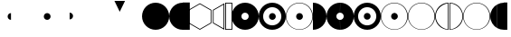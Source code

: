 SplineFontDB: 3.0
FontName: UlwilaFK
FullName: UlwilaFK
FamilyName: UlwilaFK
Weight: Regular
Copyright: Copyright (c) 2017, Bertalan Fodor
UComments: "2017-1-9: Created with FontForge (http://fontforge.org)"
Version: 001.000
ItalicAngle: 0
UnderlinePosition: -102
UnderlineWidth: 51
Ascent: 819
Descent: 205
InvalidEm: 0
LayerCount: 2
Layer: 0 0 "Back" 1
Layer: 1 0 "Fore" 0
XUID: [1021 673 544858905 12926]
StyleMap: 0x0000
FSType: 0
OS2Version: 0
OS2_WeightWidthSlopeOnly: 0
OS2_UseTypoMetrics: 1
CreationTime: 1483999377
ModificationTime: 1488473658
OS2TypoAscent: 0
OS2TypoAOffset: 1
OS2TypoDescent: 0
OS2TypoDOffset: 1
OS2TypoLinegap: 92
OS2WinAscent: 0
OS2WinAOffset: 1
OS2WinDescent: 0
OS2WinDOffset: 1
HheadAscent: 0
HheadAOffset: 1
HheadDescent: 0
HheadDOffset: 1
OS2Vendor: 'PfEd'
MarkAttachClasses: 1
DEI: 91125
LangName: 1033 "" "" "" "" "" "" "" "" "" "" "" "" "" "Copyright (c) 2017, fodbe (<URL|email>),+AAoA-with Reserved Font Name UlwilaFK.+AAoACgAA-This Font Software is licensed under the SIL Open Font License, Version 1.1.+AAoA-This license is copied below, and is also available with a FAQ at:+AAoA-http://scripts.sil.org/OFL+AAoACgAK------------------------------------------------------------+AAoA-SIL OPEN FONT LICENSE Version 1.1 - 26 February 2007+AAoA------------------------------------------------------------+AAoACgAA-PREAMBLE+AAoA-The goals of the Open Font License (OFL) are to stimulate worldwide+AAoA-development of collaborative font projects, to support the font creation+AAoA-efforts of academic and linguistic communities, and to provide a free and+AAoA-open framework in which fonts may be shared and improved in partnership+AAoA-with others.+AAoACgAA-The OFL allows the licensed fonts to be used, studied, modified and+AAoA-redistributed freely as long as they are not sold by themselves. The+AAoA-fonts, including any derivative works, can be bundled, embedded, +AAoA-redistributed and/or sold with any software provided that any reserved+AAoA-names are not used by derivative works. The fonts and derivatives,+AAoA-however, cannot be released under any other type of license. The+AAoA-requirement for fonts to remain under this license does not apply+AAoA-to any document created using the fonts or their derivatives.+AAoACgAA-DEFINITIONS+AAoAIgAA-Font Software+ACIA refers to the set of files released by the Copyright+AAoA-Holder(s) under this license and clearly marked as such. This may+AAoA-include source files, build scripts and documentation.+AAoACgAi-Reserved Font Name+ACIA refers to any names specified as such after the+AAoA-copyright statement(s).+AAoACgAi-Original Version+ACIA refers to the collection of Font Software components as+AAoA-distributed by the Copyright Holder(s).+AAoACgAi-Modified Version+ACIA refers to any derivative made by adding to, deleting,+AAoA-or substituting -- in part or in whole -- any of the components of the+AAoA-Original Version, by changing formats or by porting the Font Software to a+AAoA-new environment.+AAoACgAi-Author+ACIA refers to any designer, engineer, programmer, technical+AAoA-writer or other person who contributed to the Font Software.+AAoACgAA-PERMISSION & CONDITIONS+AAoA-Permission is hereby granted, free of charge, to any person obtaining+AAoA-a copy of the Font Software, to use, study, copy, merge, embed, modify,+AAoA-redistribute, and sell modified and unmodified copies of the Font+AAoA-Software, subject to the following conditions:+AAoACgAA-1) Neither the Font Software nor any of its individual components,+AAoA-in Original or Modified Versions, may be sold by itself.+AAoACgAA-2) Original or Modified Versions of the Font Software may be bundled,+AAoA-redistributed and/or sold with any software, provided that each copy+AAoA-contains the above copyright notice and this license. These can be+AAoA-included either as stand-alone text files, human-readable headers or+AAoA-in the appropriate machine-readable metadata fields within text or+AAoA-binary files as long as those fields can be easily viewed by the user.+AAoACgAA-3) No Modified Version of the Font Software may use the Reserved Font+AAoA-Name(s) unless explicit written permission is granted by the corresponding+AAoA-Copyright Holder. This restriction only applies to the primary font name as+AAoA-presented to the users.+AAoACgAA-4) The name(s) of the Copyright Holder(s) or the Author(s) of the Font+AAoA-Software shall not be used to promote, endorse or advertise any+AAoA-Modified Version, except to acknowledge the contribution(s) of the+AAoA-Copyright Holder(s) and the Author(s) or with their explicit written+AAoA-permission.+AAoACgAA-5) The Font Software, modified or unmodified, in part or in whole,+AAoA-must be distributed entirely under this license, and must not be+AAoA-distributed under any other license. The requirement for fonts to+AAoA-remain under this license does not apply to any document created+AAoA-using the Font Software.+AAoACgAA-TERMINATION+AAoA-This license becomes null and void if any of the above conditions are+AAoA-not met.+AAoACgAA-DISCLAIMER+AAoA-THE FONT SOFTWARE IS PROVIDED +ACIA-AS IS+ACIA, WITHOUT WARRANTY OF ANY KIND,+AAoA-EXPRESS OR IMPLIED, INCLUDING BUT NOT LIMITED TO ANY WARRANTIES OF+AAoA-MERCHANTABILITY, FITNESS FOR A PARTICULAR PURPOSE AND NONINFRINGEMENT+AAoA-OF COPYRIGHT, PATENT, TRADEMARK, OR OTHER RIGHT. IN NO EVENT SHALL THE+AAoA-COPYRIGHT HOLDER BE LIABLE FOR ANY CLAIM, DAMAGES OR OTHER LIABILITY,+AAoA-INCLUDING ANY GENERAL, SPECIAL, INDIRECT, INCIDENTAL, OR CONSEQUENTIAL+AAoA-DAMAGES, WHETHER IN AN ACTION OF CONTRACT, TORT OR OTHERWISE, ARISING+AAoA-FROM, OUT OF THE USE OR INABILITY TO USE THE FONT SOFTWARE OR FROM+AAoA-OTHER DEALINGS IN THE FONT SOFTWARE." "http://scripts.sil.org/OFL"
Encoding: ISO8859-1
UnicodeInterp: none
NameList: AGL For New Fonts
DisplaySize: -48
AntiAlias: 1
FitToEm: 0
WinInfo: 20 10 12
BeginPrivate: 0
EndPrivate
Grid
-1024 45.0999984741 m 0
 2048 45.0999984741 l 1024
-1024 721.099998474 m 0
 2048 721.099998474 l 1024
201 1323 m 4
 201 -725 l 1028
394.5 1331 m 0
 394.5 -717 l 1024
-1024 386 m 0
 2048 386 l 1024
EndSplineSet
BeginChars: 256 28

StartChar: A
Encoding: 65 65 0
Width: 774
VWidth: 0
Flags: HW
LayerCount: 2
Fore
SplineSet
1 384 m 0
 1 597 172 769 385 769 c 0
 598 769 770 597 770 384 c 0
 770 171 598 0 385 0 c 0
 172 0 1 171 1 384 c 0
EndSplineSet
Validated: 1
EndChar

StartChar: B
Encoding: 66 66 1
Width: 386
VWidth: 0
Flags: HW
LayerCount: 2
Fore
SplineSet
385 0 m 0
 172 0 1 171 1 384 c 0
 1 597 172 769 385 769 c 0
 385 0 l 0
EndSplineSet
Validated: 1
EndChar

StartChar: C
Encoding: 67 67 2
Width: 160
VWidth: 0
Flags: HW
LayerCount: 2
Fore
SplineSet
0 774 m 1
 201 774 l 5
 201 0 l 5
 0 0 l 1
 0 263 0 521 0 774 c 1
EndSplineSet
EndChar

StartChar: D
Encoding: 68 68 3
Width: 693
VWidth: 0
Flags: HW
LayerCount: 2
Fore
SplineSet
333 24 m 1
 638 200 l 1
 638 552 l 1
 333 728 l 1
 28 552 l 1
 28 200 l 1
 333 24 l 1
333 0 m 1
 7 188 l 1
 7 564 l 1
 333 752 l 1
 659 564 l 1
 659 188 l 1
 333 0 l 1
EndSplineSet
Validated: 1
EndChar

StartChar: E
Encoding: 69 69 4
Width: 369
VWidth: 0
Flags: HW
LayerCount: 2
Fore
SplineSet
312 713 m 1
 30 552 l 1
 30 200 l 1
 312 40 l 1
 312 713 l 1
335 0 m 1
 9 188 l 1
 9 564 l 1
 335 752 l 1
 335 0 l 1
EndSplineSet
Validated: 1
EndChar

StartChar: period
Encoding: 46 46 5
Width: 1024
VWidth: 0
Flags: HW
LayerCount: 2
Fore
SplineSet
293 383 m 4
 293 436 335 479 388 479 c 4
 441 479 485 436 485 383 c 4
 485 330 441 287 388 287 c 4
 335 287 293 330 293 383 c 4
EndSplineSet
Validated: 1
EndChar

StartChar: F
Encoding: 70 70 6
Width: 186
VWidth: 0
Flags: HW
LayerCount: 2
Fore
SplineSet
22 752 m 1
 22 22 l 1
 179 22 l 5
 179 752 l 5
 22 752 l 1
0 774 m 1
 201 774 l 1
 201 0 l 1
 0 0 l 1
 0 263 0 521 0 774 c 1
EndSplineSet
EndChar

StartChar: slash
Encoding: 47 47 7
Width: 1024
VWidth: 0
Flags: HW
LayerCount: 2
Fore
SplineSet
0 482 m 0
 53 482 97 439 97 386 c 0
 97 333 53 290 0 290 c 0
 0 482 l 0
EndSplineSet
EndChar

StartChar: hyphen
Encoding: 45 45 8
Width: 1024
VWidth: 0
Flags: HW
LayerCount: 2
Fore
SplineSet
388 287 m 4
 335 287 293 330 293 383 c 4
 293 436 335 479 388 479 c 4
 388 287 l 4
EndSplineSet
Validated: 1
EndChar

StartChar: G
Encoding: 71 71 9
Width: 774
VWidth: 0
Flags: HW
LayerCount: 2
Fore
SplineSet
279 383 m 0
 279 326 325 280 382 280 c 0
 439 280 486 326 486 383 c 0
 486 440 439 486 382 486 c 0
 325 486 279 440 279 383 c 0
1 384 m 0
 1 597 172 769 385 769 c 0
 598 769 770 597 770 384 c 0
 770 171 598 0 385 0 c 0
 172 0 1 171 1 384 c 0
EndSplineSet
Validated: 1
EndChar

StartChar: H
Encoding: 72 72 10
Width: 776
VWidth: 0
Flags: HW
LayerCount: 2
Fore
SplineSet
293 383 m 0
 293 436 335 479 388 479 c 0
 441 479 485 436 485 383 c 0
 485 330 441 287 388 287 c 0
 335 287 293 330 293 383 c 0
126 384 m 0
 126 241 241 126 384 126 c 0
 527 126 642 241 642 384 c 0
 642 527 527 642 384 642 c 0
 241 642 126 527 126 384 c 0
1 384 m 0
 1 597 172 769 385 769 c 0
 598 769 770 597 770 384 c 0
 770 171 598 0 385 0 c 0
 172 0 1 171 1 384 c 0
EndSplineSet
Validated: 1
EndChar

StartChar: I
Encoding: 73 73 11
Width: 776
VWidth: 0
Flags: HW
LayerCount: 2
Fore
SplineSet
293 383 m 0
 293 436 335 479 388 479 c 0
 441 479 485 436 485 383 c 0
 485 330 441 287 388 287 c 0
 335 287 293 330 293 383 c 0
15 383 m 0
 15 176 179 11 384 11 c 0
 589 11 752 176 752 383 c 0
 752 590 589 756 384 756 c 0
 179 756 15 590 15 383 c 0
1 384 m 0
 1 597 172 769 385 769 c 0
 598 769 770 597 770 384 c 0
 770 171 598 0 385 0 c 0
 172 0 1 171 1 384 c 0
EndSplineSet
Validated: 1
EndChar

StartChar: J
Encoding: 74 74 12
Width: 385
VWidth: 0
Flags: HW
LayerCount: 2
Fore
SplineSet
0 769 m 0
 213 769 385 597 385 384 c 0
 385 171 213 0 0 0 c 0
 0 769 l 0
EndSplineSet
Validated: 1
EndChar

StartChar: K
Encoding: 75 75 13
Width: 387
VWidth: 0
Flags: HW
LayerCount: 2
Fore
SplineSet
385 0 m 0
 172 0 1 171 1 384 c 0
 1 597 172 769 385 769 c 0
 382 486 l 0
 325 486 279 440 279 383 c 0
 279 326 325 280 382 280 c 0
 385 0 l 0
EndSplineSet
Validated: 1
EndChar

StartChar: L
Encoding: 76 76 14
Width: 388
VWidth: 0
Flags: HW
LayerCount: 2
Fore
SplineSet
0 280 m 0
 57 280 104 326 104 383 c 0
 104 440 57 486 0 486 c 0
 3 769 l 0
 216 769 388 597 388 384 c 0
 388 171 216 0 3 0 c 0
 0 280 l 0
EndSplineSet
Validated: 1
EndChar

StartChar: M
Encoding: 77 77 15
Width: 384
VWidth: 0
Flags: HW
LayerCount: 2
Fore
SplineSet
384 287 m 0
 331 287 289 330 289 383 c 0
 289 436 331 479 384 479 c 0
 384 287 l 0
385 0 m 0
 172 0 1 171 1 384 c 0
 1 597 172 769 385 769 c 0
 384 642 l 0
 241 642 126 527 126 384 c 0
 126 241 241 126 384 126 c 0
 385 0 l 0
EndSplineSet
Validated: 1
EndChar

StartChar: N
Encoding: 78 78 16
Width: 388
VWidth: 0
Flags: HW
LayerCount: 2
Fore
SplineSet
0 479 m 0
 53 479 97 436 97 383 c 0
 97 330 53 287 0 287 c 0
 0 479 l 0
0 126 m 0
 143 126 258 241 258 384 c 0
 258 527 143 642 0 642 c 0
 0 769 l 0
 213 769 386 597 386 384 c 0
 386 171 213 0 0 0 c 0
 0 126 l 0
EndSplineSet
Validated: 1
EndChar

StartChar: O
Encoding: 79 79 17
Width: 388
VWidth: 0
Flags: HW
LayerCount: 2
Fore
SplineSet
388 287 m 0
 335 287 293 330 293 383 c 0
 293 436 335 479 388 479 c 0
 388 287 l 0
385 0 m 0
 172 0 1 171 1 384 c 0
 1 597 172 769 385 769 c 0
 384 756 l 0
 179 756 15 590 15 383 c 0
 15 176 179 11 384 11 c 0
 385 0 l 0
EndSplineSet
Validated: 1
EndChar

StartChar: P
Encoding: 80 80 18
Width: 386
VWidth: 0
Flags: HW
LayerCount: 2
Fore
SplineSet
0 479 m 0
 53 479 100 436 100 383 c 0
 100 330 53 287 0 287 c 0
 0 479 l 0
0 10 m 0
 205 10 367 176 367 383 c 0
 367 590 205 756 0 756 c 0
 0 769 l 0
 213 769 385 597 385 384 c 0
 385 171 213 0 0 0 c 0
 0 10 l 0
EndSplineSet
Validated: 1
EndChar

StartChar: Q
Encoding: 81 81 19
Width: 776
VWidth: 0
Flags: HW
LayerCount: 2
Fore
SplineSet
15 383 m 0
 15 176 179 11 384 11 c 0
 589 11 752 176 752 383 c 0
 752 590 589 756 384 756 c 0
 179 756 15 590 15 383 c 0
1 384 m 0
 1 597 172 769 385 769 c 0
 598 769 770 597 770 384 c 0
 770 171 598 0 385 0 c 0
 172 0 1 171 1 384 c 0
EndSplineSet
Validated: 1
EndChar

StartChar: R
Encoding: 82 82 20
Width: 399
VWidth: 0
Flags: HW
LayerCount: 2
Fore
SplineSet
364 750 m 0
 198 728 23 587 22 386 c 0
 21.997470725 385.466322969 21.9962081019 384.933004183 21.9962081019 384.40004518 c 0
 21.9962081019 174.216890724 218.369274154 19.9898828999 364 16 c 0
 364 750 l 0
385 0 m 0
 172 0 1 171 1 384 c 0
 1 597 172 769 385 769 c 0
 385 0 l 0
EndSplineSet
Validated: 1
EndChar

StartChar: S
Encoding: 83 83 21
Width: 387
VWidth: 0
Flags: HW
LayerCount: 2
Fore
SplineSet
19 16 m 0
 21 16 23 16 24 16 c 0
 174 16 366 178 366 383 c 0
 366 590 195 740 19 751 c 0
 19 16 l 0
0 769 m 0
 213 769 385 597 385 384 c 0
 385 171 213 0 0 0 c 0
 0 769 l 0
EndSplineSet
Validated: 1
EndChar

StartChar: T
Encoding: 84 84 22
Width: 391
VWidth: 0
Flags: HW
LayerCount: 2
Fore
SplineSet
385 0 m 0
 172 0 1 171 1 384 c 0
 1 597 172 769 385 769 c 0
 384 756 l 0
 179 756 15 590 15 383 c 0
 15 176 179 11 384 11 c 0
 385 0 l 0
EndSplineSet
Validated: 1
EndChar

StartChar: U
Encoding: 85 85 23
Width: 394
VWidth: 0
Flags: HW
LayerCount: 2
Fore
SplineSet
0 11 m 0
 205 11 367 176 367 383 c 0
 367 590 205 756 0 756 c 0
 0 769 l 0
 213 769 385 597 385 384 c 0
 385 171 213 0 0 0 c 0
 0 11 l 0
EndSplineSet
Validated: 1
EndChar

StartChar: less
Encoding: 60 60 24
Width: 1024
VWidth: 0
Flags: HW
LayerCount: 2
Fore
SplineSet
244 818 m 1
 544 818 l 1
 394 510 l 1
 244 818 l 1
EndSplineSet
Validated: 1
EndChar

StartChar: V
Encoding: 86 86 25
Width: 201
VWidth: 0
Flags: HW
LayerCount: 2
Fore
SplineSet
201 45 m 0
 83 110 1 239 1 384 c 0
 1 530 82 656 201 721 c 0
 201 45 l 0
EndSplineSet
EndChar

StartChar: W
Encoding: 87 87 26
Width: 184
VWidth: 0
Flags: HW
LayerCount: 2
Fore
SplineSet
0 721 m 0
 55 751 117 769 184 769 c 0
 184 0 l 0
 118 0 54 16 0 45 c 0
 0 721 l 0
EndSplineSet
EndChar

StartChar: X
Encoding: 88 88 27
Width: 160
VWidth: 0
Flags: HWO
LayerCount: 2
Fore
SplineSet
0 774 m 1
 100 774 l 5
 100 0 l 5
 0 0 l 1
 0 263 0 521 0 774 c 1
EndSplineSet
EndChar
EndChars
EndSplineFont
